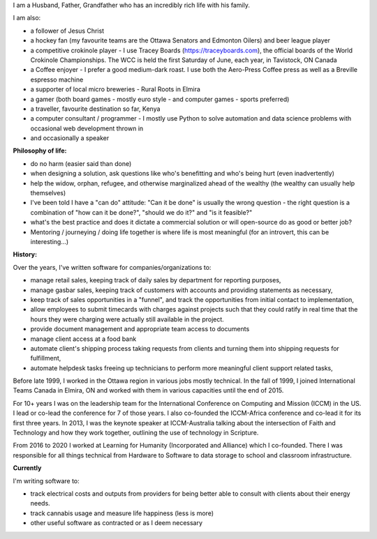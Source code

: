 .. title: About Me
.. slug: about-me
.. date: 2022-02-21 13:33:24 UTC-05:00
.. tags:
.. category:
.. link:
.. description:
.. type: text

I am a Husband, Father, Grandfather who has an incredibly rich life with his family.

I am also:

* a follower of Jesus Christ
* a hockey fan (my favourite teams are the Ottawa Senators and Edmonton Oilers) and beer league player
* a competitive crokinole player - I use Tracey Boards (https://traceyboards.com), the official boards of the World Crokinole Championships.  The WCC is held the first Saturday of June, each year, in Tavistock, ON Canada
* a Coffee enjoyer - I prefer a good medium-dark roast.  I use both the Aero-Press Coffee press as well as a Breville espresso machine
* a supporter of local micro breweries - Rural Roots in Elmira
* a gamer (both board games - mostly euro style - and computer games - sports preferred)
* a traveller, favourite destination so far, Kenya
* a computer consultant / programmer - I mostly use Python to solve automation and data science problems with occasional web development thrown in
* and occasionally a speaker

**Philosophy of life:**

* do no harm (easier said than done)
* when designing a solution, ask questions like who's benefitting and who's being hurt (even inadvertently)
* help the widow, orphan, refugee, and otherwise marginalized ahead of the wealthy (the wealthy can usually help themselves)
* I've been told I have a "can do" attitude: "Can it be done" is usually the wrong question - the right question is a combination of "how can it be done?", "should we do it?" and "is it feasible?"
* what's the best practice and does it dictate a commercial solution or will open-source do as good or better job?
* Mentoring / journeying / doing life together is where life is most meaningful (for an introvert, this can be interesting...)

**History:**

Over the years, I've written software for companies/organizations to:

* manage retail sales, keeping track of daily sales by department for reporting purposes,
* manage gasbar sales, keeping track of customers with accounts and providing statements as necessary,
* keep track of sales opportunities in a "funnel", and track the opportunities from initial contact to implementation,
* allow employees to submit timecards with charges against projects such that they could ratify in real time that the hours they were charging were actually still available in the project.
* provide document management and appropriate team access to documents
* manage client access at a food bank
* automate client's shipping process taking requests from clients and turning them into shipping requests for fulfillment,
* automate helpdesk tasks freeing up technicians to perform more meaningful client support related tasks,

Before late 1999, I worked in the Ottawa region in various jobs mostly technical.
In the fall of 1999, I joined International Teams Canada in Elmira, ON and worked with them in various capacities until the end of 2015.

For 10+ years I was on the leadership team for the International Conference on Computing and Mission (ICCM) in the US.  I lead or co-lead the conference for 7 of those years.
I also co-founded the ICCM-Africa conference and co-lead it for its first three years.
In 2013, I was the keynote speaker at ICCM-Australia talking about the intersection of Faith and Technology and how they work together, outlining the use of technology in Scripture.

From 2016 to 2020 I worked at Learning for Humanity (Incorporated and Alliance) which I co-founded.  There I was responsible for all things technical from Hardware to Software to data storage to school and classroom infrastructure.


**Currently**

I'm writing software to:

* track electrical costs and outputs from providers for being better able to consult with clients about their energy needs.
* track cannabis usage and measure life happiness (less is more)
* other useful software as contracted or as I deem necessary
